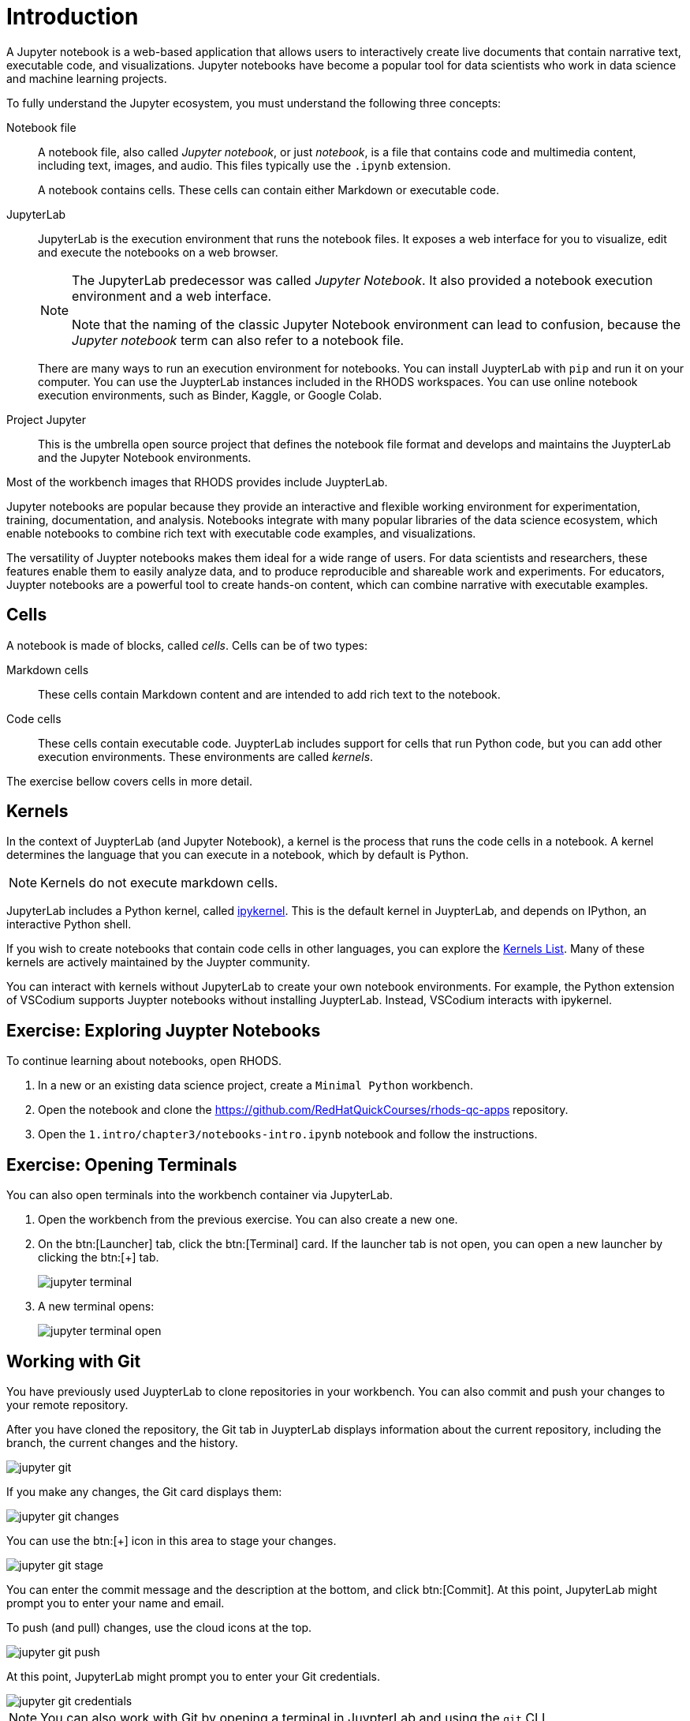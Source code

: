= Introduction

A Jupyter notebook is a web-based application that allows users to interactively create live documents that contain narrative text, executable code, and visualizations.
Jupyter notebooks have become a popular tool for data scientists who work in data science and machine learning projects.

// Concepts
To fully understand the Jupyter ecosystem, you must understand the following three concepts:

Notebook file::
A notebook file, also called _Jupyter notebook_, or just _notebook_, is a file that contains code and multimedia content, including text, images, and audio.
This files typically use the `.ipynb` extension.
+
A notebook contains cells.
These cells can contain either Markdown or executable code.

JupyterLab::
JupyterLab is the execution environment that runs the notebook files.
It exposes a web interface for you to visualize, edit and execute the notebooks on a web browser.
+
[NOTE]
====
The JupyterLab predecessor was called _Jupyter Notebook_.
It also provided a notebook execution environment and a web interface.

Note that the naming of the classic Jupyter Notebook environment can lead to confusion, because the _Jupyter notebook_ term can also refer to a notebook file.
====
+
There are many ways to run an execution environment for notebooks.
You can install JuypterLab with `pip` and run it on your computer.
You can use the JuypterLab instances included in the RHODS workspaces.
You can use online notebook execution environments, such as Binder, Kaggle, or Google Colab.

Project Jupyter::
This is the umbrella open source project that defines the notebook file format and develops and maintains the JuypterLab and the Jupyter Notebook environments.

Most of the workbench images that RHODS provides include JuypterLab.

// Describe Jupyter Notebooks and why is it useful?
// What is a Jupyter notebook? Why is it popular?
Jupyter notebooks are popular because they provide an interactive and flexible working environment for experimentation, training, documentation, and analysis.
Notebooks integrate with many popular libraries of the data science ecosystem, which enable notebooks to combine rich text with executable code examples, and visualizations.

The versatility of Juypter notebooks makes them ideal for a wide range of users.
For data scientists and researchers, these features enable them to easily analyze data, and to produce reproducible and shareable work and experiments.
For educators, Juypter notebooks are a powerful tool to create hands-on content, which can combine narrative with executable examples.

== Cells

A notebook is made of blocks, called _cells_.
Cells can be of two types:

Markdown cells::
These cells contain Markdown content and are intended to add rich text to the notebook.

Code cells::
These cells contain executable code.
JuypterLab includes support for cells that run Python code, but you can add other execution environments.
These environments are called _kernels_.

The exercise bellow covers cells in more detail.

== Kernels

In the context of JuypterLab (and Jupyter Notebook), a kernel is the process that runs the code cells in a notebook.
A kernel determines the language that you can execute in a notebook, which by default is Python.

[NOTE]
====
Kernels do not execute markdown cells.
====

JupyterLab includes a Python kernel, called https://docs.jupyter.org/en/latest/projects/kernels.html#term-ipykernel[ipykernel].
This is the default kernel in JuypterLab, and depends on IPython, an interactive Python shell.

If you wish to create notebooks that contain code cells in other languages, you can explore the https://github.com/jupyter/jupyter/wiki/Jupyter-kernels[Kernels List].
Many of these kernels are actively maintained by the Juypter community.

You can interact with kernels without JupyterLab to create your own notebook environments.
For example, the Python extension of VSCodium supports Juypter notebooks without installing JuypterLab.
Instead, VSCodium interacts with ipykernel.


== Exercise: Exploring Juypter Notebooks

To continue learning about notebooks, open RHODS.

1. In a new or an existing data science project, create a `Minimal Python` workbench.

2. Open the notebook and clone the https://github.com/RedHatQuickCourses/rhods-qc-apps repository.

3. Open the `1.intro/chapter3/notebooks-intro.ipynb` notebook and follow the instructions.


== Exercise: Opening Terminals

You can also open terminals into the workbench container via JupyterLab.

1. Open the workbench from the previous exercise.
You can also create a new one.

2. On the btn:[Launcher] tab, click the btn:[Terminal] card.
If the launcher tab is not open, you can open a new launcher by clicking the btn:[+] tab.
+
image::jupyter-terminal.png[]

3. A new terminal opens:
+
image::jupyter-terminal-open.png[]


== Working with Git

You have previously used JuypterLab to clone repositories in your workbench.
You can also commit and push your changes to your remote repository.

After you have cloned the repository, the Git tab in JuypterLab displays information about the current repository, including the branch, the current changes and the history.

image::jupyter-git.png[]

If you make any changes, the Git card displays them:

image::jupyter-git-changes.png[]

You can use the btn:[+] icon in this area to stage your changes.

image::jupyter-git-stage.png[]

You can enter the commit message and the description at the bottom, and click btn:[Commit].
At this point, JupyterLab might prompt you to enter your name and email.

To push (and pull) changes, use the cloud icons at the top.

image::jupyter-git-push.png[]

At this point, JupyterLab might prompt you to enter your Git credentials.

image::jupyter-git-credentials.png[]

[NOTE]
====
You can also work with Git by opening a terminal in JuypterLab and using the `git` CLI.
====
